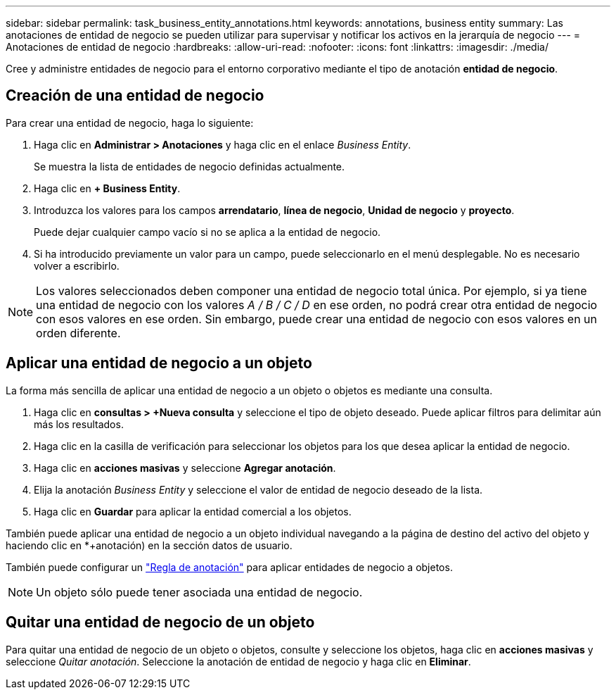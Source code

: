 ---
sidebar: sidebar 
permalink: task_business_entity_annotations.html 
keywords: annotations, business entity 
summary: Las anotaciones de entidad de negocio se pueden utilizar para supervisar y notificar los activos en la jerarquía de negocio 
---
= Anotaciones de entidad de negocio
:hardbreaks:
:allow-uri-read: 
:nofooter: 
:icons: font
:linkattrs: 
:imagesdir: ./media/


[role="lead"]
Cree y administre entidades de negocio para el entorno corporativo mediante el tipo de anotación *entidad de negocio*.



== Creación de una entidad de negocio

Para crear una entidad de negocio, haga lo siguiente:

. Haga clic en *Administrar > Anotaciones* y haga clic en el enlace _Business Entity_.
+
Se muestra la lista de entidades de negocio definidas actualmente.

. Haga clic en *+ Business Entity*.
. Introduzca los valores para los campos *arrendatario*, *línea de negocio*, *Unidad de negocio* y *proyecto*.
+
Puede dejar cualquier campo vacío si no se aplica a la entidad de negocio.

. Si ha introducido previamente un valor para un campo, puede seleccionarlo en el menú desplegable. No es necesario volver a escribirlo.



NOTE: Los valores seleccionados deben componer una entidad de negocio total única. Por ejemplo, si ya tiene una entidad de negocio con los valores _A / B / C / D_ en ese orden, no podrá crear otra entidad de negocio con esos valores en ese orden. Sin embargo, puede crear una entidad de negocio con esos valores en un orden diferente.



== Aplicar una entidad de negocio a un objeto

La forma más sencilla de aplicar una entidad de negocio a un objeto o objetos es mediante una consulta.

. Haga clic en *consultas > +Nueva consulta* y seleccione el tipo de objeto deseado. Puede aplicar filtros para delimitar aún más los resultados.
. Haga clic en la casilla de verificación para seleccionar los objetos para los que desea aplicar la entidad de negocio.
. Haga clic en *acciones masivas* y seleccione *Agregar anotación*.
. Elija la anotación _Business Entity_ y seleccione el valor de entidad de negocio deseado de la lista.
. Haga clic en *Guardar* para aplicar la entidad comercial a los objetos.


También puede aplicar una entidad de negocio a un objeto individual navegando a la página de destino del activo del objeto y haciendo clic en *+anotación) en la sección datos de usuario.

También puede configurar un link:task_create_annotation_rules.html["Regla de anotación"] para aplicar entidades de negocio a objetos.


NOTE: Un objeto sólo puede tener asociada una entidad de negocio.



== Quitar una entidad de negocio de un objeto

Para quitar una entidad de negocio de un objeto o objetos, consulte y seleccione los objetos, haga clic en *acciones masivas* y seleccione _Quitar anotación_. Seleccione la anotación de entidad de negocio y haga clic en *Eliminar*.
